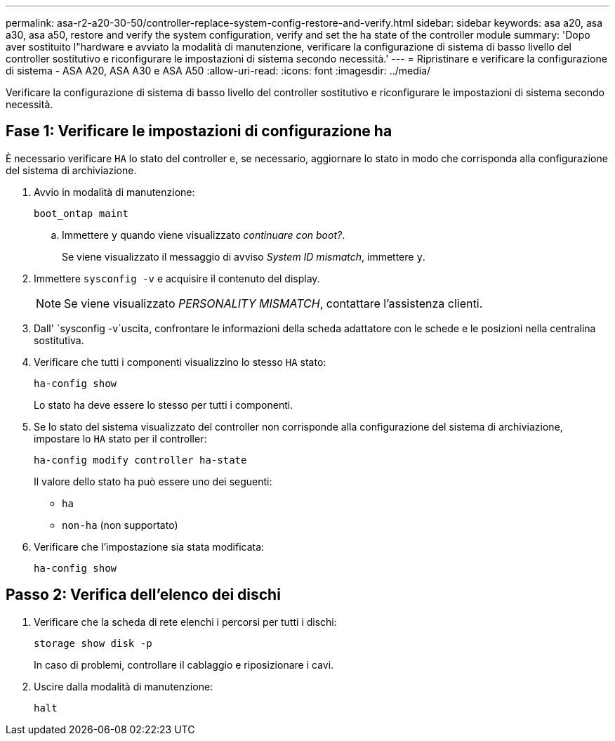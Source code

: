 ---
permalink: asa-r2-a20-30-50/controller-replace-system-config-restore-and-verify.html 
sidebar: sidebar 
keywords: asa a20, asa a30, asa a50, restore and verify the system configuration, verify and set the ha state of the controller module 
summary: 'Dopo aver sostituito l"hardware e avviato la modalità di manutenzione, verificare la configurazione di sistema di basso livello del controller sostitutivo e riconfigurare le impostazioni di sistema secondo necessità.' 
---
= Ripristinare e verificare la configurazione di sistema - ASA A20, ASA A30 e ASA A50
:allow-uri-read: 
:icons: font
:imagesdir: ../media/


[role="lead"]
Verificare la configurazione di sistema di basso livello del controller sostitutivo e riconfigurare le impostazioni di sistema secondo necessità.



== Fase 1: Verificare le impostazioni di configurazione ha

È necessario verificare `HA` lo stato del controller e, se necessario, aggiornare lo stato in modo che corrisponda alla configurazione del sistema di archiviazione.

. Avvio in modalità di manutenzione:
+
`boot_ontap maint`

+
.. Immettere `y` quando viene visualizzato _continuare con boot?_.
+
Se viene visualizzato il messaggio di avviso _System ID mismatch_, immettere `y`.



. Immettere `sysconfig -v` e acquisire il contenuto del display.
+

NOTE: Se viene visualizzato _PERSONALITY MISMATCH_, contattare l'assistenza clienti.

. Dall' `sysconfig -v`uscita, confrontare le informazioni della scheda adattatore con le schede e le posizioni nella centralina sostitutiva.
. Verificare che tutti i componenti visualizzino lo stesso `HA` stato:
+
`ha-config show`

+
Lo stato ha deve essere lo stesso per tutti i componenti.

. Se lo stato del sistema visualizzato del controller non corrisponde alla configurazione del sistema di archiviazione, impostare lo `HA` stato per il controller:
+
`ha-config modify controller ha-state`

+
Il valore dello stato ha può essere uno dei seguenti:

+
** `ha`
** `non-ha` (non supportato)


. Verificare che l'impostazione sia stata modificata:
+
`ha-config show`





== Passo 2: Verifica dell'elenco dei dischi

. Verificare che la scheda di rete elenchi i percorsi per tutti i dischi:
+
`storage show disk -p`

+
In caso di problemi, controllare il cablaggio e riposizionare i cavi.

. Uscire dalla modalità di manutenzione:
+
`halt`


